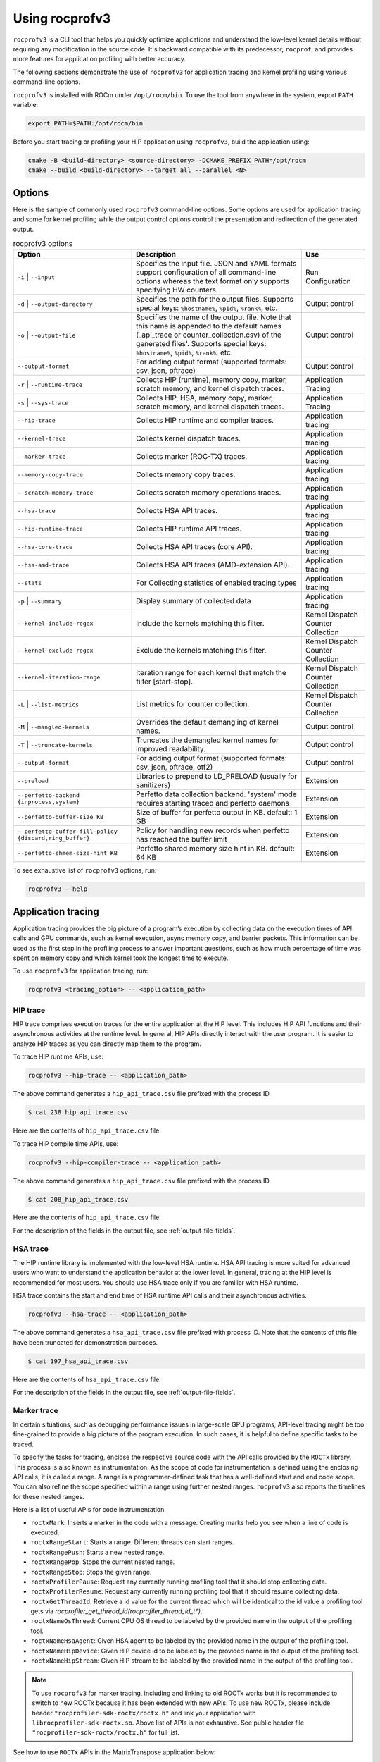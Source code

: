 .. meta::
  :description: Documentation of the installation, configuration, use of the ROCprofiler-SDK, and rocprofv3 command-line tool
  :keywords: ROCprofiler-SDK tool, ROCprofiler-SDK library, rocprofv3, rocprofv3 tool usage, Using rocprofv3, ROCprofiler-SDK command line tool, ROCprofiler-SDK CLI

.. _using-rocprofv3:

======================
Using rocprofv3
======================

``rocprofv3`` is a CLI tool that helps you quickly optimize applications and understand the low-level kernel details without requiring any modification in the source code.
It's backward compatible with its predecessor, ``rocprof``, and provides more features for application profiling with better accuracy.

The following sections demonstrate the use of ``rocprofv3`` for application tracing and kernel profiling using various command-line options.

``rocprofv3`` is installed with ROCm under ``/opt/rocm/bin``. To use the tool from anywhere in the system, export ``PATH`` variable:

.. code-block:: bash

    export PATH=$PATH:/opt/rocm/bin

Before you start tracing or profiling your HIP application using ``rocprofv3``, build the application using:

.. code-block:: bash

    cmake -B <build-directory> <source-directory> -DCMAKE_PREFIX_PATH=/opt/rocm
    cmake --build <build-directory> --target all --parallel <N>

Options
---------

Here is the sample of commonly used ``rocprofv3`` command-line options. Some options are used for application tracing and some for kernel profiling while the output control options control the presentation and redirection of the generated output.

.. list-table:: rocprofv3 options
  :header-rows: 1

  * - Option
    - Description
    - Use

  * - ``-i`` \| ``--input``
    - Specifies the input file. JSON and YAML formats support configuration of all command-line options whereas the text format only supports specifying HW counters.
    - Run Configuration

  * - ``-d`` \| ``--output-directory``
    - Specifies the path for the output files. Supports special keys: ``%hostname%``, ``%pid%``, ``%rank%``, etc.
    - Output control

  * - ``-o`` \| ``--output-file``
    - Specifies the name of the output file. Note that this name is appended to the default names (_api_trace or counter_collection.csv) of the generated files'. Supports special keys: ``%hostname%``, ``%pid%``, ``%rank%``, etc.
    - Output control

  * - ``--output-format``
    - For adding output format (supported formats: csv, json, pftrace)
    - Output control

  * - ``-r`` \| ``--runtime-trace``
    - Collects HIP (runtime), memory copy, marker, scratch memory, and kernel dispatch traces.
    - Application Tracing

  * - ``-s`` \| ``--sys-trace``
    - Collects HIP, HSA, memory copy, marker, scratch memory, and kernel dispatch traces.
    - Application Tracing

  * - ``--hip-trace``
    - Collects HIP runtime and compiler traces.
    - Application tracing

  * - ``--kernel-trace``
    - Collects kernel dispatch traces.
    - Application tracing

  * - ``--marker-trace``
    - Collects marker (ROC-TX) traces.
    - Application tracing

  * - ``--memory-copy-trace``
    - Collects memory copy traces.
    - Application tracing

  * - ``--scratch-memory-trace``
    - Collects scratch memory operations traces.
    - Application tracing

  * - ``--hsa-trace``
    - Collects HSA API traces.
    - Application tracing

  * - ``--hip-runtime-trace``
    - Collects HIP runtime API traces.
    - Application tracing

  * - ``--hsa-core-trace``
    - Collects HSA API traces (core API).
    - Application tracing

  * - ``--hsa-amd-trace``
    - Collects HSA API traces (AMD-extension API).
    - Application tracing

  * - ``--stats``
    - For Collecting statistics of enabled tracing types
    - Application tracing

  * - ``-p`` \| ``--summary``
    - Display summary of collected data
    - Application tracing

  * - ``--kernel-include-regex``
    - Include the kernels matching this filter.
    - Kernel Dispatch Counter Collection

  * - ``--kernel-exclude-regex``
    - Exclude the kernels matching this filter.
    - Kernel Dispatch Counter Collection

  * - ``--kernel-iteration-range``
    - Iteration range for each kernel that match the filter [start-stop].
    - Kernel Dispatch Counter Collection

  * - ``-L`` \| ``--list-metrics``
    - List metrics for counter collection.
    - Kernel Dispatch Counter Collection

  * - ``-M`` \| ``--mangled-kernels``
    - Overrides the default demangling of kernel names.
    - Output control

  * - ``-T`` \| ``--truncate-kernels``
    - Truncates the demangled kernel names for improved readability.
    - Output control

  * - ``--output-format``
    - For adding output format (supported formats: csv, json, pftrace, otf2)
    - Output control

  * - ``--preload``
    - Libraries to prepend to LD_PRELOAD (usually for sanitizers)
    - Extension

  * - ``--perfetto-backend {inprocess,system}``
    - Perfetto data collection backend. 'system' mode requires starting traced and perfetto daemons
    - Extension

  * - ``--perfetto-buffer-size KB``
    - Size of buffer for perfetto output in KB. default: 1 GB
    - Extension

  * - ``--perfetto-buffer-fill-policy {discard,ring_buffer}``
    - Policy for handling new records when perfetto has reached the buffer limit
    - Extension

  * - ``--perfetto-shmem-size-hint KB``
    - Perfetto shared memory size hint in KB. default: 64 KB
    - Extension

To see exhaustive list of ``rocprofv3`` options, run:

.. code-block:: bash

    rocprofv3 --help

Application tracing
---------------------

Application tracing provides the big picture of a program’s execution by collecting data on the execution times of API calls and GPU commands, such as kernel execution, async memory copy, and barrier packets. This information can be used as the first step in the profiling process to answer important questions, such as how much percentage of time was spent on memory copy and which kernel took the longest time to execute.

To use ``rocprofv3`` for application tracing, run:

.. code-block:: bash

    rocprofv3 <tracing_option> -- <application_path>

HIP trace
+++++++++++

HIP trace comprises execution traces for the entire application at the HIP level. This includes HIP API functions and their asynchronous activities at the runtime level. In general, HIP APIs directly interact with the user program. It is easier to analyze HIP traces as you can directly map them to the program.

To trace HIP runtime APIs, use:

.. code-block:: bash

    rocprofv3 --hip-trace -- <application_path>

The above command generates a ``hip_api_trace.csv`` file prefixed with the process ID.

.. code-block:: shell

    $ cat 238_hip_api_trace.csv

Here are the contents of ``hip_api_trace.csv`` file:

.. csv-table:: HIP runtime api trace
   :file: /data/hip_compile_trace.csv
   :widths: 10,10,10,10,10,20,20
   :header-rows: 1

To trace HIP compile time APIs, use:

.. code-block:: shell

    rocprofv3 --hip-compiler-trace -- <application_path>

The above command generates a ``hip_api_trace.csv`` file prefixed with the process ID.

.. code-block:: shell

    $ cat 208_hip_api_trace.csv

Here are the contents of ``hip_api_trace.csv`` file:

.. csv-table:: HIP compile time api trace
   :file: /data/hip_compile_trace.csv
   :widths: 10,10,10,10,10,20,20
   :header-rows: 1

For the description of the fields in the output file, see :ref:`output-file-fields`.

HSA trace
+++++++++++++

The HIP runtime library is implemented with the low-level HSA runtime. HSA API tracing is more suited for advanced users who want to understand the application behavior at the lower level. In general, tracing at the HIP level is recommended for most users. You should use HSA trace only if you are familiar with HSA runtime.

HSA trace contains the start and end time of HSA runtime API calls and their asynchronous activities.

.. code-block:: bash

    rocprofv3 --hsa-trace -- <application_path>

The above command generates a ``hsa_api_trace.csv`` file prefixed with process ID. Note that the contents of this file have been truncated for demonstration purposes.

.. code-block:: shell

    $ cat 197_hsa_api_trace.csv

Here are the contents of ``hsa_api_trace.csv`` file:

.. csv-table:: HSA api trace
   :file: /data/hsa_api_trace.csv
   :widths: 10,10,10,10,10,20,20
   :header-rows: 1

For the description of the fields in the output file, see :ref:`output-file-fields`.

Marker trace
++++++++++++++

In certain situations, such as debugging performance issues in large-scale GPU programs, API-level tracing might be too fine-grained to provide a big picture of the program execution. In such cases, it is helpful to define specific tasks to be traced.

To specify the tasks for tracing, enclose the respective source code with the API calls provided by the ``ROCTx`` library. This process is also known as instrumentation. As the scope of code for instrumentation is defined using the enclosing API calls, it is called a range. A range is a programmer-defined task that has a well-defined start and end code scope. You can also refine the scope specified within a range using further nested ranges. ``rocprofv3`` also reports the timelines for these nested ranges.

Here is a list of useful APIs for code instrumentation.

- ``roctxMark``: Inserts a marker in the code with a message. Creating marks help you see when a line of code is executed.
- ``roctxRangeStart``: Starts a range. Different threads can start ranges.
- ``roctxRangePush``: Starts a new nested range.
- ``roctxRangePop``: Stops the current nested range.
- ``roctxRangeStop``: Stops the given range.
- ``roctxProfilerPause``: Request any currently running profiling tool that it should stop collecting data.
- ``roctxProfilerResume``: Request any currently running profiling tool that it should resume collecting data.
- ``roctxGetThreadId``: Retrieve a id value for the current thread which will be identical to the id value a profiling tool gets via `rocprofiler_get_thread_id(rocprofiler_thread_id_t*)`.
- ``roctxNameOsThread``: Current CPU OS thread to be labeled by the provided name in the output of the profiling tool.
- ``roctxNameHsaAgent``: Given HSA agent to be labeled by the provided name in the output of the profiling tool.
- ``roctxNameHipDevice``: Given HIP device id to be labeled by the provided name in the output of the profiling tool.
- ``roctxNameHipStream``: Given HIP stream to be labeled by the provided name in the output of the profiling tool.


.. note::
  To use ``rocprofv3`` for marker tracing, including and linking to old ROCTx works but it is recommended to switch to new ROCTx because
  it has been extended with new APIs.
  To use new ROCTx, please include header ``"rocprofiler-sdk-roctx/roctx.h"`` and link your application with ``librocprofiler-sdk-roctx.so``.
  Above list of APIs is not exhaustive. See public header file ``"rocprofiler-sdk-roctx/roctx.h"`` for full list.

See how to use ``ROCTx`` APIs in the MatrixTranspose application below:

.. code-block:: bash

    #include <rocprofiler-sdk-roctx/roctx.h>

    roctxMark("before hipLaunchKernel");
    int rangeId = roctxRangeStart("hipLaunchKernel range");
    roctxRangePush("hipLaunchKernel");

    // Launching kernel from host
    hipLaunchKernelGGL(matrixTranspose, dim3(WIDTH/THREADS_PER_BLOCK_X, WIDTH/THREADS_PER_BLOCK_Y), dim3(THREADS_PER_BLOCK_X, THREADS_PER_BLOCK_Y), 0,0,gpuTransposeMatrix,gpuMatrix, WIDTH);

    roctxMark("after hipLaunchKernel");

    // Memory transfer from device to host
    roctxRangePush("hipMemcpy");

    hipMemcpy(TransposeMatrix, gpuTransposeMatrix, NUM * sizeof(float), hipMemcpyDeviceToHost);

    roctxRangePop();  // for "hipMemcpy"
    roctxRangePop();  // for "hipLaunchKernel"
    roctxRangeStop(rangeId);

To trace the API calls enclosed within the range, use:

.. code-block:: bash

    rocprofv3 --marker-trace -- <application_path>

Running the preceding command generates a ``marker_api_trace.csv`` file prefixed with the process ID.

.. code-block:: shell

    $ cat 210_marker_api_trace.csv

Here are the contents of ``marker_api_trace.csv`` file:

.. csv-table:: Marker api trace
   :file: /data/marker_api_trace.csv
   :widths: 10,10,10,10,10,20,20
   :header-rows: 1

For the description of the fields in the output file, see :ref:`output-file-fields`.

``roctxProfilerPause`` and ``roctxProfilerResume`` can be used to hide the calls between them. This is useful when you want to hide the calls that are not relevant to your profiling session.

.. code-block:: bash

    #include <rocprofiler-sdk-roctx/roctx.h>

    // Memory transfer from host to device
    HIP_API_CALL(hipMemcpy(gpuMatrix, Matrix, NUM * sizeof(float), hipMemcpyHostToDevice));

    auto tid = roctx_thread_id_t{};
    roctxGetThreadId(&tid);
    roctxProfilerPause(tid);
    // Memory transfer that should be hidden by profiling tool
    HIP_API_CALL(
        hipMemcpy(gpuTransposeMatrix, gpuMatrix, NUM * sizeof(float), hipMemcpyDeviceToDevice));
    roctxProfilerResume(tid);

    // Lauching kernel from host
    hipLaunchKernelGGL(matrixTranspose,
                       dim3(WIDTH / THREADS_PER_BLOCK_X, WIDTH / THREADS_PER_BLOCK_Y),
                       dim3(THREADS_PER_BLOCK_X, THREADS_PER_BLOCK_Y),
                       0,
                       0,
                       gpuTransposeMatrix,
                       gpuMatrix,
                       WIDTH);

    // Memory transfer from device to host
    HIP_API_CALL(
        hipMemcpy(TransposeMatrix, gpuTransposeMatrix, NUM * sizeof(float), hipMemcpyDeviceToHost));

.. code-block:: shell

    rocprofv3 --marker-trace --hip-trace -- <application_path>

    The above command generates a ``hip_api_trace.csv`` file prefixed with the process ID, which has only 2  `hipMemcpy` calls and the in between ``hipMemcpyDeviceToHost`` is hidden .

.. code-block:: shell

   "Domain","Function","Process_Id","Thread_Id","Correlation_Id","Start_Timestamp","End_Timestamp"
   "HIP_COMPILER_API","__hipRegisterFatBinary",1643920,1643920,1,320301257609216,320301257636427
   "HIP_COMPILER_API","__hipRegisterFunction",1643920,1643920,2,320301257650707,320301257678857
   "HIP_RUNTIME_API","hipGetDevicePropertiesR0600",1643920,1643920,4,320301258114239,320301337764472
   "HIP_RUNTIME_API","hipMalloc",1643920,1643920,5,320301338073823,320301338247374
   "HIP_RUNTIME_API","hipMalloc",1643920,1643920,6,320301338248284,320301338399595
   "HIP_RUNTIME_API","hipMemcpy",1643920,1643920,7,320301338410995,320301631549262
   "HIP_COMPILER_API","__hipPushCallConfiguration",1643920,1643920,10,320301632131175,320301632134215
   "HIP_COMPILER_API","__hipPopCallConfiguration",1643920,1643920,11,320301632137745,320301632139735
   "HIP_RUNTIME_API","hipLaunchKernel",1643920,1643920,12,320301632142615,320301632898289
   "HIP_RUNTIME_API","hipMemcpy",1643920,1643920,14,320301632901249,320301633934395
   "HIP_RUNTIME_API","hipFree",1643920,1643920,15,320301643320908,320301643511479
   "HIP_RUNTIME_API","hipFree",1643920,1643920,16,320301643512629,320301643585639

Kernel Rename
++++++++++++++

To rename kernels with their enclosing roctxRangePush/roctxRangePop message. Known as --roctx-rename in earlier rocprof versions.

See how to use ``--kernel-rename`` option with help of below code snippet:

.. code-block:: bash

    #include <rocprofiler-sdk-roctx/roctx.h>

    roctxRangePush("HIP_Kernel-1");

    // Launching kernel from host
    hipLaunchKernelGGL(matrixTranspose, dim3(WIDTH/THREADS_PER_BLOCK_X, WIDTH/THREADS_PER_BLOCK_Y), dim3(THREADS_PER_BLOCK_X, THREADS_PER_BLOCK_Y), 0,0,gpuTransposeMatrix,gpuMatrix, WIDTH);

    // Memory transfer from device to host
    roctxRangePush("hipMemCpy-DeviceToHost");

    hipMemcpy(TransposeMatrix, gpuTransposeMatrix, NUM * sizeof(float), hipMemcpyDeviceToHost);

    roctxRangePop();  // for "hipMemcpy"
    roctxRangePop();  // for "hipLaunchKernel"
    roctxRangeStop(rangeId);

To rename the kernel , use:

.. code-block:: bash

    rocprofv3 --marker-trace --kernel-rename -- <application_path>

The above command generates a ``marker-trace`` file prefixed with the process ID.

.. code-block:: shell

    $ cat 210_marker_api_trace.csv
   "Domain","Function","Process_Id","Thread_Id","Correlation_Id","Start_Timestamp","End_Timestamp"
   "MARKER_CORE_API","roctxGetThreadId",315155,315155,2,58378843928406,58378843930247
   "MARKER_CONTROL_API","roctxProfilerPause",315155,315155,3,58378844627184,58378844627502
   "MARKER_CONTROL_API","roctxProfilerResume",315155,315155,4,58378844638601,58378844639267
   "MARKER_CORE_API","pre-kernel-launch",315155,315155,5,58378844641787,58378844641787
   "MARKER_CORE_API","post-kernel-launch",315155,315155,6,58378844936586,58378844936586
   "MARKER_CORE_API","memCopyDth",315155,315155,7,58378844938371,58378851383270
   "MARKER_CORE_API","HIP_Kernel-1",315155,315155,1,58378526575735,58378851384485


Kokkos Trace
++++++++++++++

rocprofv3 has a built-in `Kokkos Tools library <https://github.com/kokkos/kokkos-tools>`_ support to trace Kokkos API calls. `Kokkos <https://github.com/kokkos/kokkos>`_ is a C++ library for writing performance portable applications. It is used in many scientific applications to write performance portable code that can run on CPUs, GPUs, and other accelerators.
rocprofv3 loads a built-in Kokkos tools library which emits roctx ranges with the labels passed through the API, e.g. Kokkos::parallel_for(“MyParallelForLabel”, …); will internally calls for roctxRangePush and enables the kernel renaming option so that the highly templated kernel names are replaced by the Kokkos labels.
To enable built-in marker support, use the ``kokkos-trace`` option. Internally this option enables ``marker-trace`` and ``kernel-rename``.:

.. code-block:: bash

    rocprofv3 --kokkos-trace -- <application_path>

The above command generates a ``marker-trace`` file prefixed with the process ID.

.. code-block:: shell

    $ cat 210_marker_api_trace.csv
   "Domain","Function","Process_Id","Thread_Id","Correlation_Id","Start_Timestamp","End_Timestamp"
   "MARKER_CORE_API","Kokkos::Initialization Complete",4069256,4069256,1,56728499773965,56728499773965
   "MARKER_CORE_API","Kokkos::Impl::CombinedFunctorReducer<CountFunctor, Kokkos::Impl::FunctorAnalysis<Kokkos::Impl::FunctorPatternInterface::REDUCE, Kokkos::RangePolicy<Kokkos::Serial>, CountFunctor, long int>::Reducer, void>",4069256,4069256,2,56728501756088,56728501764241
   "MARKER_CORE_API","Kokkos::parallel_reduce: fence due to result being value, not view",4069256,4069256,4,56728501767957,56728501769600
   "MARKER_CORE_API","Kokkos::Finalization Complete",4069256,4069256,6,56728502054554,56728502054554

Kernel trace
++++++++++++++

To trace kernel dispatch traces, use:

.. code-block:: shell

    rocprofv3 --kernel-trace -- <application_path>

The above command generates a ``kernel_trace.csv`` file prefixed with the process ID.

.. code-block:: shell

    $ cat 199_kernel_trace.csv

Here are the contents of ``kernel_trace.csv`` file:

.. csv-table:: Kernel trace
   :file: /data/kernel_trace.csv
   :widths: 10,10,10,10,10,10,10,10,20,20,10,10,10,10,10,10,10,10
   :header-rows: 1

For the description of the fields in the output file, see :ref:`output-file-fields`.

Memory copy trace
+++++++++++++++++++

To trace memory moves across the application, use:

.. code-block:: shell

    rocprofv3 –-memory-copy-trace -- <application_path>

The above command generates a ``memory_copy_trace.csv`` file prefixed with the process ID.

.. code-block:: shell

    $ cat 197_memory_copy_trace.csv

Here are the contents of ``memory_copy_trace.csv`` file:

.. csv-table:: Memory copy trace
   :file: /data/memory_copy_trace.csv
   :widths: 10,10,10,10,10,20,20
   :header-rows: 1

For the description of the fields in the output file, see :ref:`output-file-fields`.

Runtime trace
+++++++++++++++

This is a short-hand option which attempts to target the most relevant tracing options for a standard user by
excluding tracing the HSA runtime API and HIP compiler API.

The HSA runtime API is excluded because it is a lower-level API upon which HIP and OpenMP target are built and
thus, tends to be an implementation detail not relevant to most users. The HIP compiler API is excluded
because these are functions which are automatically inserted during HIP compilation and thus, also tend to be
implementation details which are not relevant to most users.

At present, `--runtime-trace` enables tracing the HIP runtime API, the marker API, kernel dispatches, and
memory operations (copies and scratch).

.. code-block:: shell

    rocprofv3 –-runtime-trace -- <application_path>

Running the above command generates ``hip_api_trace.csv``, ``kernel_trace.csv``, ``memory_copy_trace.csv``, ``scratch_memory_trace.csv``,and ``marker_api_trace.csv`` (if ``ROCTx`` APIs are specified in the application) files prefixed with the process ID.

System trace
++++++++++++++

This is an all-inclusive option to collect all the above-mentioned traces.

.. code-block:: shell

    rocprofv3 –-sys-trace -- <application_path>

Running the above command generates ``hip_api_trace.csv``, ``hsa_api_trace.csv``, ``kernel_trace.csv``, ``memory_copy_trace.csv``, and ``marker_api_trace.csv`` (if ``ROCTx`` APIs are specified in the application) files prefixed with the process ID.

Scratch memory trace
++++++++++++++++++++++

This option collects scratch memory operation's traces. Scratch is an address space on AMD GPUs, which is roughly equivalent to the `local memory` in NVIDIA CUDA. The `local memory` in CUDA is a thread-local global memory with interleaved addressing, which is used for register spills or stack space. With this option, you can trace when the ``rocr`` runtime allocates, frees, and tries to reclaim scratch memory.

.. code-block:: shell

    rocprofv3 --scratch-memory-trace -- <application_path>


RCCL trace
++++++++++++

`RCCL <https://github.com/ROCm/rccl>`_ (pronounced "Rickle") is a stand-alone library of standard collective communication routines for GPUs. This option traces those communication routines.

.. code-block:: shell

    rocprofv3 --rccl-trace -- <application_path>

The above command generates a ``rccl_api_trace`` file prefixed with the process ID.

.. code-block:: shell

    $ cat 197_rccl_api_trace.csv

Here are the contents of ``rccl_api_trace.csv`` file:

.. csv-table:: RCCL trace
   :file: /data/rccl_trace.csv
   :widths: 10,10,10,10,10,20,20
   :header-rows: 1

Post-processing tracing options
++++++++++++++++++++++++++++++++

1. Stats
+++++++++

This option collects statistics for the enabled tracing types. For example, to collect statistics of HIP APIs, when HIP trace is enabled.
A higher percentage in statistics can help user focus on the API/function that has taken the most time:

.. code-block:: shell

    rocprofv3 --stats --hip-trace  -- <application_path>

The above command generates a ``hip_api_stats.csv``, ``domain_stats.csv`` and ``hip_api_trace.csv`` file prefixed with the process ID.

.. code-block:: shell

    $ cat hip_api_stats.csv

Here are the contents of ``hip_api_stats.csv`` file:

.. csv-table:: HIP stats
   :file: /data/hip_api_stats.csv
   :widths: 10,10,20,20,10,10,10,10
   :header-rows: 1

Here are the contents of ``domain_stats.csv`` file:

.. csv-table:: Domain stats
   :file: /data/hip_domain_stats.csv
   :widths: 10,10,20,20,10,10,10,10
   :header-rows: 1

For the description of the fields in the output file, see :ref:`output-file-fields`.

2. Summary
+++++++++++

Output single summary of tracing data at the conclusion of the profiling session

.. code-block:: shell
   
   rocprofv3 -S --hip-trace -- <application_path>

.. image:: /data/rocprofv3_summary.png
   
 
2.1 Summary per domain
++++++++++++++++++++++

Outputs the summary of each tracing domain at the end of profiling session. 

.. code-block:: shell

    rocprofv3 -D --hsa-trace --hip-trace  -- <application_path>

The above command generates a ``hip_trace.csv``, ``hsa_trace.csv`` file prefixed with the process ID along with the summary of each domain at the terminal.
 
2.2 Summary groups
+++++++++++++++++++

Users can create a summary of multiple domains by specifying the domain names in the command line. The summary groups are separated by a pipe (|) symbol.
To create a summary for ``MEMORY_COPY`` domains, use:

.. code-block:: shell

   rocprofv3 --summary-groups MEMORY_COPY --sys-trace  -- <application_path>

.. image:: /data/rocprofv3_memcpy_summary.png


To create a summary for ``MEMORY_COPY`` and ``HIP_API`` domains, use:

.. code-block:: shell
   
   rocprofv3 --summary-groups 'MEMORY_COPY|HIP_API' --sys-trace -- <application_path>

.. image:: /data/rocprofv3_hip_memcpy_summary.png


Kernel profiling
-------------------

The application tracing functionality allows you to evaluate the duration of kernel execution but is of little help in providing insight into kernel execution details. The kernel profiling functionality allows you to select kernels for profiling and choose the basic counters or derived metrics to be collected for each kernel execution, thus providing a greater insight into kernel execution.

For a comprehensive list of counters available on MI200, see `MI200 performance counters and metrics <https://rocm.docs.amd.com/en/latest/conceptual/gpu-arch/mi300-mi200-performance-counters.html>`_.

Input file
++++++++++++

To collect the desired basic counters or derived metrics or tracing, mention them in an input file. The input file could be in text (.txt), yaml (.yaml/.yml), or JSON (.json) format.

In the input text file, the line consisting of the counter or metric names must begin with ``pmc``.
The number of basic counters or derived metrics that can be collected in one run of profiling are limited by the GPU hardware resources. If too many counters or metrics are selected, the kernels need to be executed multiple times to collect them. For multi-pass execution, include multiple ``pmc`` rows in the input file. Counters or metrics in each ``pmc`` row can be collected in each application run.

The JSON and YAML files supports all the command line options and it can be used to configure both tracing and profiling. The input file has an array of profiling/tracing configurations called jobs. Each job is used to configure profiling/tracing for an application execution. The input schema of these files is given below.

Properties
++++++++++++

-  **``jobs``** *(array)*: rocprofv3 input data per application run.

   -  **Items** *(object)*: data for rocprofv3.

      -  **``pmc``** *(array)*: list of counters to collect.
      -  **``kernel_include_regex``** *(string)*: Include the kernels
         matching this filter.
      -  **``kernel_exclude_regex``** *(string)*: Exclude the kernels
         matching this filter.
      -  **``kernel_iteration_range``** *(string)*: Iteration range for
         each kernel that match the filter [start-stop].
      -  **``hip_trace``** *(boolean)*: For Collecting HIP Traces
         (runtime + compiler).
      -  **``hip_runtime_trace``** *(boolean)*: For Collecting HIP
         Runtime API Traces.
      -  **``hip_compiler_trace``** *(boolean)*: For Collecting HIP
         Compiler generated code Traces.
      -  **``marker_trace``** *(boolean)*: For Collecting Marker (ROCTx)
         Traces.
      -  **``kernel_trace``** *(boolean)*: For Collecting Kernel
         Dispatch Traces.
      -  **``memory_copy_trace``** *(boolean)*: For Collecting Memory
         Copy Traces.
      -  **``scratch_memory_trace``** *(boolean)*: For Collecting
         Scratch Memory operations Traces.
      -  **``stats``** *(boolean)*: For Collecting statistics of enabled
         tracing types.
      -  **``hsa_trace``** *(boolean)*: For Collecting HSA Traces (core
         + amd + image + finalizer).
      -  **``hsa_core_trace``** *(boolean)*: For Collecting HSA API
         Traces (core API).
      -  **``hsa_amd_trace``** *(boolean)*: For Collecting HSA API
         Traces (AMD-extension API).
      -  **``hsa_finalize_trace``** *(boolean)*: For Collecting HSA API
         Traces (Finalizer-extension API).
      -  **``hsa_image_trace``** *(boolean)*: For Collecting HSA API
         Traces (Image-extension API).
      -  **``sys_trace``** *(boolean)*: For Collecting HIP, HSA, Marker
         (ROCTx), Memory copy, Scratch memory, and Kernel dispatch
         traces.
      -  **``mangled_kernels``** *(boolean)*: Do not demangle the kernel
         names.
      -  **``truncate_kernels``** *(boolean)*: Truncate the demangled
         kernel names.
      -  **``output_file``** *(string)*: For the output file name.
      -  **``output_directory``** *(string)*: For adding output path
         where the output files will be saved.
      -  **``output_format``** *(array)*: For adding output format
         (supported formats: csv, json, pftrace, otf2).
      -  **``list_metrics``** *(boolean)*: List the metrics.
      -  **``log_level``** *(string)*: fatal, error, warning, info,
         trace.
      -  **``preload``** *(array)*: Libraries to prepend to LD_PRELOAD
         (usually for sanitizers).

.. code-block:: shell

    $ cat input.txt

    pmc: GPUBusy SQ_WAVES
    pmc: GRBM_GUI_ACTIVE

.. code-block:: shell

    $ cat input.json

    {
        "jobs": [
        {
            "pmc": ["SQ_WAVES", "GRBM_COUNT", "GRBM_GUI_ACTIVE"]
        },
        {
            "pmc": ["FETCH_SIZE", "WRITE_SIZE"],
            "kernel_include_regex": ".*_kernel",
            "kernel_exclude_regex": "multiply",
            "kernel_iteration_range": "[1-2]","[3-4]"
            "output_file": "out",
            "output_format": [
                    "csv",
                    "json"
            ],
            "truncate_kernels": true
        ]
    }

.. code-block:: shell

    $ cat input.yaml

  jobs:
    - pmc:
        - SQ_WAVES
        - GRBM_COUNT
        - GRBM_GUI_ACTIVE
        - 'TCC_HIT[1]'
        - 'TCC_HIT[2]'
    - pmc:
        - FETCH_SIZE
        - WRITE_SIZE


Command-line
+++++++++++++

Desired counters can now be collected as ``command-line`` option as well.

To supply the counters via ``command-line`` options, use:

.. code-block:: shell

   rocprofv3 --pmc SQ_WAVES GRBM_COUNT GRBM_GUI_ACTIVE -- <application_path>

.. note::
   1. Please note that more than 1 counters should be separated by a space or a comma.
   2. Job will fail if entire set of counters cannot be collected in single pass

Kernel profiling output
+++++++++++++++++++++++++

To supply the input file for kernel profiling, use:

.. code-block:: shell

    rocprofv3 -i input.txt -- <application_path>

Running the above command generates a ``./pmc_n/counter_collection.csv`` file prefixed with the process ID. For each ``pmc`` row, a directory ``pmc_n`` containing a ``counter_collection.csv`` file is generated, where n = 1 for the first row and so on.

In case of JSON or YAML input file, for each job, a directory ``pass_n`` containing a ``counter_collection.csv`` file is generated where n = 1...N jobs.

Each row of the CSV file is an instance of kernel execution. Here is a truncated version of the output file from ``pmc_1``:

.. code-block:: shell

    $ cat pmc_1/218_counter_collection.csv

Here are the contents of ``counter_collection.csv`` file:

.. csv-table:: Counter collection
   :file: /data/counter_collection.csv
   :widths: 10,10,10,10,10,10,10,10,10,10,10,10,10,10,10,10,10,10
   :header-rows: 1

For the description of the fields in the output file, see :ref:`output-file-fields`.

Kernel filtering
+++++++++++++++++

rocprofv3 supports kernel filtering in case of profiling. A kernel filter is a set of a regex string (to include the kernels matching this filter), a regex string (to exclude the kernels matching this filter),
and an iteration range (set of iterations of the included kernels). If the iteration range is not provided then all iterations of the included kernels are profiled.

.. code-block:: shell

    $ cat input.yml
    jobs:
        - pmc: [SQ_WAVES]
        kernel_include_regex: "divide"
        kernel_exclude_regex: ""
        kernel_iteration_range: "[1, 2, [5-8]]"

Agent info
++++++++++++

.. note::
  All tracing and counter collection options generate an additional ``agent_info.csv`` file prefixed with the process ID.

The ``agent_info.csv`` file contains information about the CPU or GPU the kernel runs on.

.. code-block:: shell

    $ cat 238_agent_info.csv

    "Node_Id","Logical_Node_Id","Agent_Type","Cpu_Cores_Count","Simd_Count","Cpu_Core_Id_Base","Simd_Id_Base","Max_Waves_Per_Simd","Lds_Size_In_Kb","Gds_Size_In_Kb","Num_Gws","Wave_Front_Size","Num_Xcc","Cu_Count","Array_Count","Num_Shader_Banks","Simd_Arrays_Per_Engine","Cu_Per_Simd_Array","Simd_Per_Cu","Max_Slots_Scratch_Cu","Gfx_Target_Version","Vendor_Id","Device_Id","Location_Id","Domain","Drm_Render_Minor","Num_Sdma_Engines","Num_Sdma_Xgmi_Engines","Num_Sdma_Queues_Per_Engine","Num_Cp_Queues","Max_Engine_Clk_Ccompute","Max_Engine_Clk_Fcompute","Sdma_Fw_Version","Fw_Version","Capability","Cu_Per_Engine","Max_Waves_Per_Cu","Family_Id","Workgroup_Max_Size","Grid_Max_Size","Local_Mem_Size","Hive_Id","Gpu_Id","Workgroup_Max_Dim_X","Workgroup_Max_Dim_Y","Workgroup_Max_Dim_Z","Grid_Max_Dim_X","Grid_Max_Dim_Y","Grid_Max_Dim_Z","Name","Vendor_Name","Product_Name","Model_Name"
    0,0,"CPU",24,0,0,0,0,0,0,0,0,1,24,0,0,0,0,0,0,0,0,0,0,0,0,0,0,0,0,3800,0,0,0,0,0,0,23,0,0,0,0,0,0,0,0,0,0,0,"AMD Ryzen 9 3900X 12-Core Processor","CPU","AMD Ryzen 9 3900X 12-Core Processor",""
    1,1,"GPU",0,256,0,2147487744,10,64,0,64,64,1,64,4,4,1,16,4,32,90000,4098,26751,12032,0,128,2,0,2,24,3800,1630,432,440,138420864,16,40,141,1024,4294967295,0,0,64700,1024,1024,1024,4294967295,4294967295,4294967295,"gfx900","AMD","Radeon RX Vega","vega10"

Kernel filtering
+++++++++++++++++

Kernel filtering allows you to filter the kernel profiling output based on the kernel name by specifying regex strings in the input file. To include kernel names matching the regex string in the kernel profiling output, use ``kernel_include_regex``. To exclude the kernel names matching the regex string from the kernel profiling output, use ``kernel_exclude_regex``.
You can also specify an iteration range for set of iterations of the included kernels. If the iteration range is not specified, then all iterations of the included kernels are profiled.

Here is an input file with kernel filters:

.. code-block:: shell

    $ cat input.yml
    jobs:
        - pmc: [SQ_WAVES]
        kernel_include_regex: "divide"
        kernel_exclude_regex: ""

To collect counters for the kernels matching the filters specified in the preceding input file, run:

.. code-block:: shell

    rocprofv3 -i input.yml -- <application_path>

    $ cat pass_1/312_counter_collection.csv
    "Correlation_Id","Dispatch_Id","Agent_Id","Queue_Id","Process_Id","Thread_Id","Grid_Size","Kernel_Name","Workgroup_Size","LDS_Block_Size","Scratch_Size","VGPR_Count","SGPR_Count","Counter_Name","Counter_Value","Start_Timestamp","End_Timestamp"
    4,4,1,1,36499,36499,1048576,"divide_kernel(float*, float const*, float const*, int, int)",64,0,0,12,16,"SQ_WAVES",16384,2228955885095594,2228955885119754
    8,8,1,2,36499,36499,1048576,"divide_kernel(float*, float const*, float const*, int, int)",64,0,0,12,16,"SQ_WAVES",16384,2228955885095594,2228955885119754
    12,12,1,3,36499,36499,1048576,"divide_kernel(float*, float const*, float const*, int, int)",64,0,0,12,16,"SQ_WAVES",16384,2228955892986914,2228955893006114
    16,16,1,4,36499,36499,1048576,"divide_kernel(float*, float const*, float const*, int, int)",64,0,0,12,16,"SQ_WAVES",16384,2228955892986914,2228955893006114

.. _output-file-fields:

Output file fields
-----------------------

The following table lists the various fields or the columns in the output CSV files generated for application tracing and kernel profiling:

.. list-table:: output file fields
  :header-rows: 1

  * - Field
    - Description

  * - Agent_Id
    - GPU identifier to which the kernel was submitted.

  * - Correlation_Id
    - Unique identifier for correlation between HIP and HSA async calls during activity tracing.

  * - Start_Timestamp
    - Begin time in nanoseconds (ns) when the kernel begins execution.

  * - End_Timestamp
    - End time in ns when the kernel finishes execution.

  * - Queue_Id
    - ROCm queue unique identifier to which the kernel was submitted.

  * - Private_Segment_Size
    - The amount of memory required in bytes for the combined private, spill, and arg segments for a work item.

  * - Group_Segment_Size
    - The group segment memory required by a workgroup in bytes. This does not include any dynamically allocated group segment memory that may be added when the kernel is dispatched.

  * - Workgroup_Size
    - Size of the workgroup as declared by the compute shader.

  * - Workgroup_Size_n
    - Size of the workgroup in the nth dimension as declared by the compute shader, where n = X, Y, or Z.

  * - Grid_Size
    - Number of thread blocks required to launch the kernel.

  * - Grid_Size_n
    - Number of thread blocks in the nth dimension required to launch the kernel, where n = X, Y, or Z.

  * - LDS_Block_Size
    - Thread block size for the kernel's Local Data Share (LDS) memory.

  * - Scratch_Size
    - Kernel’s scratch memory size.

  * - SGPR_Count
    - Kernel's Scalar General Purpose Register (SGPR) count.

  * - VGPR_Count
    - Kernel's Vector General Purpose Register (VGPR) count.

Output formats
----------------

``rocprofv3`` supports the following output formats:

- CSV (Default)
- JSON (Custom format for programmatic analysis only)
- PFTrace (Perfetto trace for visualization with Perfetto)
- OTF2 (Open Trace Format for visualization with compatible third party tools)

You can specify the output format using the ``--output-format`` command-line option. Format selection is case-insensitive
and multiple output formats are supported. For example: ``--output-format json`` enables JSON output exclusively whereas
``--output-format csv json pftrace otf2`` enables all four output formats for the run.

For .pftrace trace visualization, use the PFTrace format and open the trace in `ui.perfetto.dev <https://ui.perfetto.dev/>`_.

For .otf2 trace visualization, open the trace in `vampir.eu <https://vampir.eu/>`_ or any supported visualizer.

.. note::
  For large trace files(> 10GB), its recommended to use otf2 format.

JSON output schema
++++++++++++++++++++

``rocprofv3`` supports a **custom** JSON output format designed for programmatic analysis and **NOT** for visualization.
The schema is optimized for size while factoring in usability. The Perfetto UI does not accept this JSON output format produced by rocprofv3.
Perfetto is dropping support for the JSON Chrome tracing format in favor of the binary Perfetto protobuf format (.pftrace extension), which is supported by rocprofv3.
You can generate the JSON output using ``--output-format json`` command-line option.

Properties
++++++++++++

- **`rocprofiler-sdk-tool`** `(array)`: rocprofv3 data per process (each element represents a process).
   - **Items** `(object)`: Data for rocprofv3.
      - **`metadata`** `(object, required)`: Metadata related to the profiler session.
         - **`pid`** `(integer, required)`: Process ID.
         - **`init_time`** `(integer, required)`: Initialization time in nanoseconds.
         - **`fini_time`** `(integer, required)`: Finalization time in nanoseconds.
      - **`agents`** `(array, required)`: List of agents.
         - **Items** `(object)`: Data for an agent.
            - **`size`** `(integer, required)`: Size of the agent data.
            - **`id`** `(object, required)`: Identifier for the agent.
               - **`handle`** `(integer, required)`: Handle for the agent.
            - **`type`** `(integer, required)`: Type of the agent.
            - **`cpu_cores_count`** `(integer)`: Number of CPU cores.
            - **`simd_count`** `(integer)`: Number of SIMD units.
            - **`mem_banks_count`** `(integer)`: Number of memory banks.
            - **`caches_count`** `(integer)`: Number of caches.
            - **`io_links_count`** `(integer)`: Number of I/O links.
            - **`cpu_core_id_base`** `(integer)`: Base ID for CPU cores.
            - **`simd_id_base`** `(integer)`: Base ID for SIMD units.
            - **`max_waves_per_simd`** `(integer)`: Maximum waves per SIMD.
            - **`lds_size_in_kb`** `(integer)`: Size of LDS in KB.
            - **`gds_size_in_kb`** `(integer)`: Size of GDS in KB.
            - **`num_gws`** `(integer)`: Number of GWS (global work size).
            - **`wave_front_size`** `(integer)`: Size of the wave front.
            - **`num_xcc`** `(integer)`: Number of XCC (execution compute units).
            - **`cu_count`** `(integer)`: Number of compute units (CUs).
            - **`array_count`** `(integer)`: Number of arrays.
            - **`num_shader_banks`** `(integer)`: Number of shader banks.
            - **`simd_arrays_per_engine`** `(integer)`: SIMD arrays per engine.
            - **`cu_per_simd_array`** `(integer)`: CUs per SIMD array.
            - **`simd_per_cu`** `(integer)`: SIMDs per CU.
            - **`max_slots_scratch_cu`** `(integer)`: Maximum slots for scratch CU.
            - **`gfx_target_version`** `(integer)`: GFX target version.
            - **`vendor_id`** `(integer)`: Vendor ID.
            - **`device_id`** `(integer)`: Device ID.
            - **`location_id`** `(integer)`: Location ID.
            - **`domain`** `(integer)`: Domain identifier.
            - **`drm_render_minor`** `(integer)`: DRM render minor version.
            - **`num_sdma_engines`** `(integer)`: Number of SDMA engines.
            - **`num_sdma_xgmi_engines`** `(integer)`: Number of SDMA XGMI engines.
            - **`num_sdma_queues_per_engine`** `(integer)`: Number of SDMA queues per engine.
            - **`num_cp_queues`** `(integer)`: Number of CP queues.
            - **`max_engine_clk_ccompute`** `(integer)`: Maximum engine clock for compute.
            - **`max_engine_clk_fcompute`** `(integer)`: Maximum engine clock for F compute.
            - **`sdma_fw_version`** `(object)`: SDMA firmware version.
               - **`uCodeSDMA`** `(integer, required)`: SDMA microcode version.
               - **`uCodeRes`** `(integer, required)`: Reserved microcode version.
            - **`fw_version`** `(object)`: Firmware version.
               - **`uCode`** `(integer, required)`: Microcode version.
               - **`Major`** `(integer, required)`: Major version.
               - **`Minor`** `(integer, required)`: Minor version.
               - **`Stepping`** `(integer, required)`: Stepping version.
            - **`capability`** `(object, required)`: Agent capability flags.
               - **`HotPluggable`** `(integer, required)`: Hot pluggable capability.
               - **`HSAMMUPresent`** `(integer, required)`: HSAMMU present capability.
               - **`SharedWithGraphics`** `(integer, required)`: Shared with graphics capability.
               - **`QueueSizePowerOfTwo`** `(integer, required)`: Queue size is power of two.
               - **`QueueSize32bit`** `(integer, required)`: Queue size is 32-bit.
               - **`QueueIdleEvent`** `(integer, required)`: Queue idle event.
               - **`VALimit`** `(integer, required)`: VA limit.
               - **`WatchPointsSupported`** `(integer, required)`: Watch points supported.
               - **`WatchPointsTotalBits`** `(integer, required)`: Total bits for watch points.
               - **`DoorbellType`** `(integer, required)`: Doorbell type.
               - **`AQLQueueDoubleMap`** `(integer, required)`: AQL queue double map.
               - **`DebugTrapSupported`** `(integer, required)`: Debug trap supported.
               - **`WaveLaunchTrapOverrideSupported`** `(integer, required)`: Wave launch trap override supported.
               - **`WaveLaunchModeSupported`** `(integer, required)`: Wave launch mode supported.
               - **`PreciseMemoryOperationsSupported`** `(integer, required)`: Precise memory operations supported.
               - **`DEPRECATED_SRAM_EDCSupport`** `(integer, required)`: Deprecated SRAM EDC support.
               - **`Mem_EDCSupport`** `(integer, required)`: Memory EDC support.
               - **`RASEventNotify`** `(integer, required)`: RAS event notify.
               - **`ASICRevision`** `(integer, required)`: ASIC revision.
               - **`SRAM_EDCSupport`** `(integer, required)`: SRAM EDC support.
               - **`SVMAPISupported`** `(integer, required)`: SVM API supported.
               - **`CoherentHostAccess`** `(integer, required)`: Coherent host access.
               - **`DebugSupportedFirmware`** `(integer, required)`: Debug supported firmware.
               - **`Reserved`** `(integer, required)`: Reserved field.
      - **`counters`** `(array, required)`: Array of counter objects.
         - **Items** `(object)`
            - **`agent_id`** *(object, required)*: Agent ID information.
               - **`handle`** *(integer, required)*: Handle of the agent.
            - **`id`** *(object, required)*: Counter ID information.
               - **`handle`** *(integer, required)*: Handle of the counter.
            - **`is_constant`** *(integer, required)*: Indicator if the counter value is constant.
            - **`is_derived`** *(integer, required)*: Indicator if the counter value is derived.
            - **`name`** *(string, required)*: Name of the counter.
            - **`description`** *(string, required)*: Description of the counter.
            - **`block`** *(string, required)*: Block information of the counter.
            - **`expression`** *(string, required)*: Expression of the counter.
            - **`dimension_ids`** *(array, required)*: Array of dimension IDs.
               - **Items** *(integer)*: Dimension ID.
      - **`strings`** *(object, required)*: String records.
         - **`callback_records`** *(array)*: Callback records.
            - **Items** *(object)*
               - **`kind`** *(string, required)*: Kind of the record.
               - **`operations`** *(array, required)*: Array of operations.
                  - **Items** *(string)*: Operation.
         - **`buffer_records`** *(array)*: Buffer records.
            - **Items** *(object)*
               - **`kind`** *(string, required)*: Kind of the record.
               - **`operations`** *(array, required)*: Array of operations.
                  - **Items** *(string)*: Operation.
         - **`marker_api`** *(array)*: Marker API records.
            - **Items** *(object)*
               - **`key`** *(integer, required)*: Key of the record.
               - **`value`** *(string, required)*: Value of the record.
         - **`counters`** *(object)*: Counter records.
            - **`dimension_ids`** *(array, required)*: Array of dimension IDs.
               - **Items** *(object)*
                  - **`id`** *(integer, required)*: Dimension ID.
                  - **`instance_size`** *(integer, required)*: Size of the instance.
                  - **`name`** *(string, required)*: Name of the dimension.
      - **`code_objects`** *(array, required)*: Code object records.
         - **Items** *(object)*
            - **`size`** *(integer, required)*: Size of the code object.
            - **`code_object_id`** *(integer, required)*: ID of the code object.
            - **`rocp_agent`** *(object, required)*: ROCP agent information.
               - **`handle`** *(integer, required)*: Handle of the ROCP agent.
            - **`hsa_agent`** *(object, required)*: HSA agent information.
               - **`handle`** *(integer, required)*: Handle of the HSA agent.
            - **`uri`** *(string, required)*: URI of the code object.
            - **`load_base`** *(integer, required)*: Base address for loading.
            - **`load_size`** *(integer, required)*: Size for loading.
            - **`load_delta`** *(integer, required)*: Delta for loading.
            - **`storage_type`** *(integer, required)*: Type of storage.
            - **`memory_base`** *(integer, required)*: Base address for memory.
            - **`memory_size`** *(integer, required)*: Size of memory.
      - **`kernel_symbols`** *(array, required)*: Kernel symbol records.
         - **Items** *(object)*
            - **`size`** *(integer, required)*: Size of the kernel symbol.
            - **`kernel_id`** *(integer, required)*: ID of the kernel.
            - **`code_object_id`** *(integer, required)*: ID of the code object.
            - **`kernel_name`** *(string, required)*: Name of the kernel.
            - **`kernel_object`** *(integer, required)*: Object of the kernel.
            - **`kernarg_segment_size`** *(integer, required)*: Size of the kernarg segment.
            - **`kernarg_segment_alignment`** *(integer, required)*: Alignment of the kernarg segment.
            - **`group_segment_size`** *(integer, required)*: Size of the group segment.
            - **`private_segment_size`** *(integer, required)*: Size of the private segment.
            - **`formatted_kernel_name`** *(string, required)*: Formatted name of the kernel.
            - **`demangled_kernel_name`** *(string, required)*: Demangled name of the kernel.
            - **`truncated_kernel_name`** *(string, required)*: Truncated name of the kernel.
      - **`callback_records`** *(object, required)*: Callback record details.
         - **`counter_collection`** *(array)*: Counter collection records.
            - **Items** *(object)*
               - **`dispatch_data`** *(object, required)*: Dispatch data details.
                  - **`size`** *(integer, required)*: Size of the dispatch data.
                  - **`correlation_id`** *(object, required)*: Correlation ID information.
                     - **`internal`** *(integer, required)*: Internal correlation ID.
                     - **`external`** *(integer, required)*: External correlation ID.
                  - **`dispatch_info`** *(object, required)*: Dispatch information details.
                     - **`size`** *(integer, required)*: Size of the dispatch information.
                     - **`agent_id`** *(object, required)*: Agent ID information.
                        - **`handle`** *(integer, required)*: Handle of the agent.
                     - **`queue_id`** *(object, required)*: Queue ID information.
                        - **`handle`** *(integer, required)*: Handle of the queue.
                     - **`kernel_id`** *(integer, required)*: ID of the kernel.
                     - **`dispatch_id`** *(integer, required)*: ID of the dispatch.
                     - **`private_segment_size`** *(integer, required)*: Size of the private segment.
                     - **`group_segment_size`** *(integer, required)*: Size of the group segment.
                     - **`workgroup_size`** *(object, required)*: Workgroup size information.
                        - **`x`** *(integer, required)*: X dimension.
                        - **`y`** *(integer, required)*: Y dimension.
                        - **`z`** *(integer, required)*: Z dimension.
                     - **`grid_size`** *(object, required)*: Grid size information.
                        - **`x`** *(integer, required)*: X dimension.
                        - **`y`** *(integer, required)*: Y dimension.
                        - **`z`** *(integer, required)*: Z dimension.
               - **`records`** *(array, required)*: Records.
                  - **Items** *(object)*
                     - **`counter_id`** *(object, required)*: Counter ID information.
                        - **`handle`** *(integer, required)*: Handle of the counter.
                     - **`value`** *(number, required)*: Value of the counter.
               - **`thread_id`** *(integer, required)*: Thread ID.
               - **`arch_vgpr_count`** *(integer, required)*: Count of VGPRs.
               - **`sgpr_count`** *(integer, required)*: Count of SGPRs.
               - **`lds_block_size_v`** *(integer, required)*: Size of LDS block.
      - **`buffer_records`** *(object, required)*: Buffer record details.
         - **`kernel_dispatch`** *(array)*: Kernel dispatch records.
            - **Items** *(object)*
               - **`size`** *(integer, required)*: Size of the dispatch.
               - **`kind`** *(integer, required)*: Kind of the dispatch.
               - **`operation`** *(integer, required)*: Operation of the dispatch.
               - **`thread_id`** *(integer, required)*: Thread ID.
               - **`correlation_id`** *(object, required)*: Correlation ID information.
                  - **`internal`** *(integer, required)*: Internal correlation ID.
                  - **`external`** *(integer, required)*: External correlation ID.
               - **`start_timestamp`** *(integer, required)*: Start timestamp.
               - **`end_timestamp`** *(integer, required)*: End timestamp.
               - **`dispatch_info`** *(object, required)*: Dispatch information details.
                  - **`size`** *(integer, required)*: Size of the dispatch information.
                  - **`agent_id`** *(object, required)*: Agent ID information.
                     - **`handle`** *(integer, required)*: Handle of the agent.
                  - **`queue_id`** *(object, required)*: Queue ID information.
                     - **`handle`** *(integer, required)*: Handle of the queue.
                  - **`kernel_id`** *(integer, required)*: ID of the kernel.
                  - **`dispatch_id`** *(integer, required)*: ID of the dispatch.
                  - **`private_segment_size`** *(integer, required)*: Size of the private segment.
                  - **`group_segment_size`** *(integer, required)*: Size of the group segment.
                  - **`workgroup_size`** *(object, required)*: Workgroup size information.
                     - **`x`** *(integer, required)*: X dimension.
                     - **`y`** *(integer, required)*: Y dimension.
                     - **`z`** *(integer, required)*: Z dimension.
                  - **`grid_size`** *(object, required)*: Grid size information.
                     - **`x`** *(integer, required)*: X dimension.
                     - **`y`** *(integer, required)*: Y dimension.
                     - **`z`** *(integer, required)*: Z dimension.
         - **`hip_api`** *(array)*: HIP API records.
            - **Items** *(object)*
               - **`size`** *(integer, required)*: Size of the HIP API record.
               - **`kind`** *(integer, required)*: Kind of the HIP API.
               - **`operation`** *(integer, required)*: Operation of the HIP API.
               - **`correlation_id`** *(object, required)*: Correlation ID information.
                  - **`internal`** *(integer, required)*: Internal correlation ID.
                  - **`external`** *(integer, required)*: External correlation ID.
               - **`start_timestamp`** *(integer, required)*: Start timestamp.
               - **`end_timestamp`** *(integer, required)*: End timestamp.
               - **`thread_id`** *(integer, required)*: Thread ID.
         - **`hsa_api`** *(array)*: HSA API records.
            - **Items** *(object)*
               - **`size`** *(integer, required)*: Size of the HSA API record.
               - **`kind`** *(integer, required)*: Kind of the HSA API.
               - **`operation`** *(integer, required)*: Operation of the HSA API.
               - **`correlation_id`** *(object, required)*: Correlation ID information.
                  - **`internal`** *(integer, required)*: Internal correlation ID.
                  - **`external`** *(integer, required)*: External correlation ID.
               - **`start_timestamp`** *(integer, required)*: Start timestamp.
               - **`end_timestamp`** *(integer, required)*: End timestamp.
               - **`thread_id`** *(integer, required)*: Thread ID.
         - **`marker_api`** *(array)*: Marker (ROCTx) API records.
            - **Items** *(object)*
               - **`size`** *(integer, required)*: Size of the Marker API record.
               - **`kind`** *(integer, required)*: Kind of the Marker API.
               - **`operation`** *(integer, required)*: Operation of the Marker API.
               - **`correlation_id`** *(object, required)*: Correlation ID information.
                  - **`internal`** *(integer, required)*: Internal correlation ID.
                  - **`external`** *(integer, required)*: External correlation ID.
               - **`start_timestamp`** *(integer, required)*: Start timestamp.
               - **`end_timestamp`** *(integer, required)*: End timestamp.
               - **`thread_id`** *(integer, required)*: Thread ID.
         - **`memory_copy`** *(array)*: Async memory copy records.
            - **Items** *(object)*
               - **`size`** *(integer, required)*: Size of the Marker API record.
               - **`kind`** *(integer, required)*: Kind of the Marker API.
               - **`operation`** *(integer, required)*: Operation of the Marker API.
               - **`correlation_id`** *(object, required)*: Correlation ID information.
                  - **`internal`** *(integer, required)*: Internal correlation ID.
                  - **`external`** *(integer, required)*: External correlation ID.
               - **`start_timestamp`** *(integer, required)*: Start timestamp.
               - **`end_timestamp`** *(integer, required)*: End timestamp.
               - **`thread_id`** *(integer, required)*: Thread ID.
               - **`dst_agent_id`** *(object, required)*: Destination Agent ID.
                  - **`handle`** *(integer, required)*: Handle of the agent.
               - **`src_agent_id`** *(object, required)*: Source Agent ID.
                  - **`handle`** *(integer, required)*: Handle of the agent.
               - **`bytes`** *(integer, required)*: Bytes copied.
